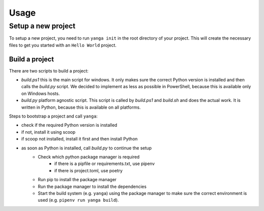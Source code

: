 Usage
#####

Setup a new project
===================

To setup a new project, you need to run ``yanga init`` in the root directory of your project.
This will create the necessary files to get you started with an ``Hello World`` project.

Build a project
---------------

There are two scripts to build a project:

* `build.ps1` this is the main script for windows. It only makes sure the correct Python version is installed and then calls the `build.py` script. We decided to implement as less as possible in PowerShell, because this is available only on Windows hosts.
* `build.py` platform agnostic script. This script is called by `build.ps1` and `build.sh` and does the actual work. It is written in Python, because this is available on all platforms.


Steps to bootstrap a project and call ``yanga``:

* check if the required Python version is installed
* if not, install it using scoop
* if scoop not installed, install it first and then install Python
* as soon as Python is installed, call `build.py` to continue the setup
    * Check which python package manager is required
        * if there is a pipfile or requirements.txt, use pipenv
        * if there is project.toml, use poetry
    * Run pip to install the package manager
    * Run the package manager to install the dependencies
    * Start the build system (e.g. ``yanga``) using the package manager to make sure the correct environment is used (e.g. ``pipenv run yanga build``).
